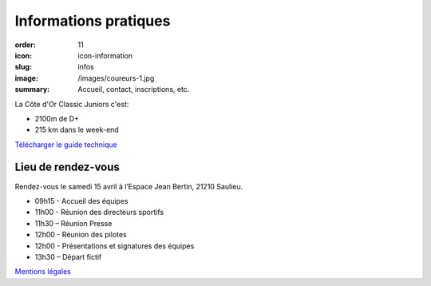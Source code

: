 Informations pratiques
######################

:order: 11
:icon: icon-information
:slug: infos
:image: /images/coureurs-1.jpg
:summary: Accueil, contact, inscriptions, etc.

La Côte d'Or Classic Juniors c'est:

- 2100m de D+
- 215 km dans le week-end

`Télécharger le guide technique </images/livret.pdf>`_

Lieu de rendez-vous
===================

Rendez-vous le samedi 15 avril à l’Espace Jean Bertin, 21210 Saulieu.

- 09h15 - Accueil des équipes
- 11h00 - Réunion des directeurs sportifs
- 11h30 – Réunion Presse
- 12h00 - Réunion des pilotes
- 12h00 - Présentations et signatures des équipes
- 13h30 – Départ fictif


`Mentions légales </pages/mentions.html>`_

